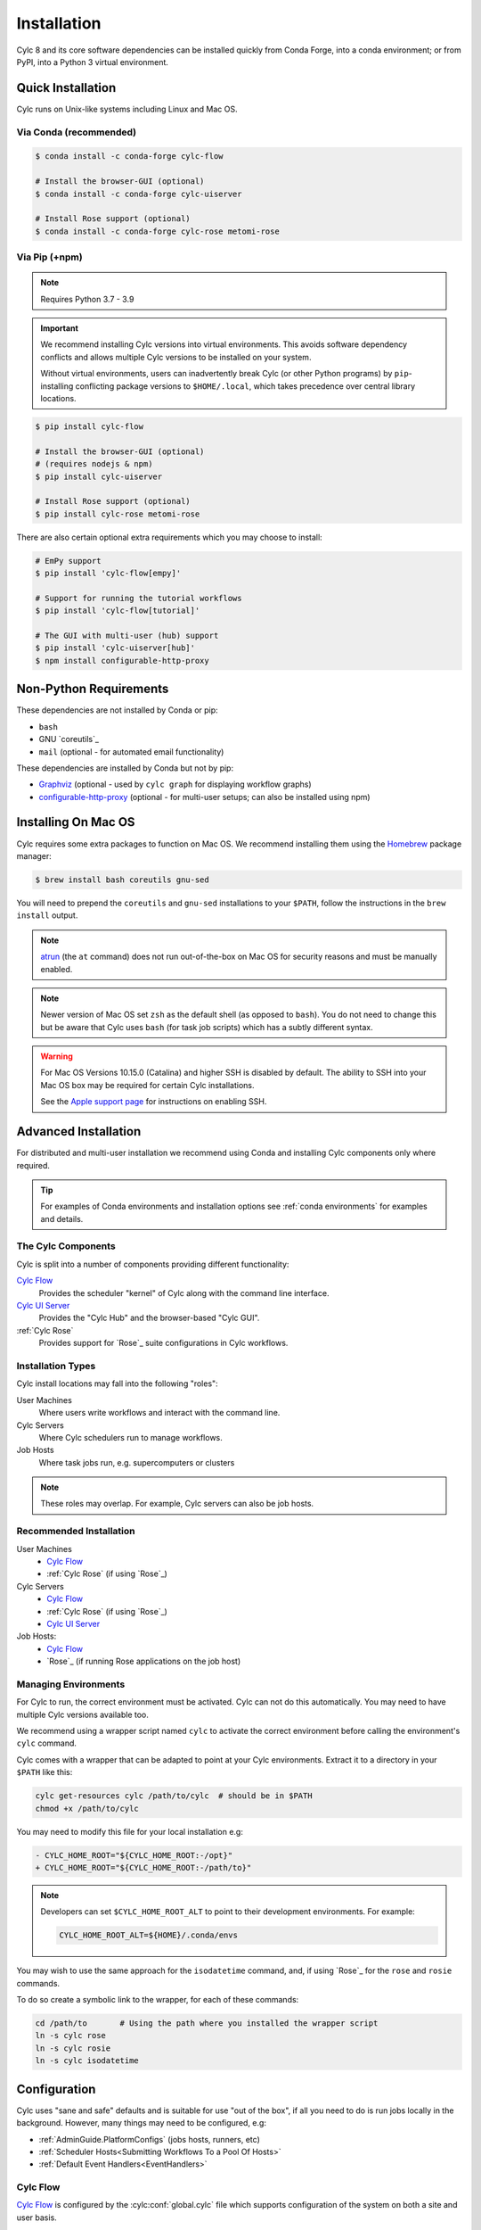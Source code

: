 .. _installation:

Installation
============

Cylc 8 and its core software dependencies can be installed quickly from Conda
Forge, into a conda environment; or from PyPI, into a Python 3 virtual environment.


Quick Installation
------------------

Cylc runs on Unix-like systems including Linux and Mac OS.

Via Conda (recommended)
^^^^^^^^^^^^^^^^^^^^^^^

.. code-block:: sub

   $ conda install -c conda-forge cylc-flow

   # Install the browser-GUI (optional)
   $ conda install -c conda-forge cylc-uiserver

   # Install Rose support (optional)
   $ conda install -c conda-forge cylc-rose metomi-rose

Via Pip (+npm)
^^^^^^^^^^^^^^

.. note::

   Requires Python 3.7 - 3.9

.. important::

   We recommend installing Cylc versions into virtual environments.
   This avoids software dependency conflicts and allows multiple
   Cylc versions to be installed on your system.

   Without virtual environments, users can inadvertently break Cylc (or other
   Python programs) by ``pip``-installing conflicting package versions to
   ``$HOME/.local``, which takes precedence over central library locations.

.. code-block:: sub

   $ pip install cylc-flow

   # Install the browser-GUI (optional)
   # (requires nodejs & npm)
   $ pip install cylc-uiserver

   # Install Rose support (optional)
   $ pip install cylc-rose metomi-rose

There are also certain optional extra requirements which you may choose to
install:

.. code-block:: sub

   # EmPy support
   $ pip install 'cylc-flow[empy]'

   # Support for running the tutorial workflows
   $ pip install 'cylc-flow[tutorial]'

   # The GUI with multi-user (hub) support
   $ pip install 'cylc-uiserver[hub]'
   $ npm install configurable-http-proxy


.. _non-python-requirements:

Non-Python Requirements
-----------------------

.. _Graphviz: https://graphviz.org/download/
.. _configurable-http-proxy: https://anaconda.org/conda-forge/configurable-http-proxy

These dependencies are not installed by Conda or pip:

* ``bash``
* GNU `coreutils`_
* ``mail`` (optional - for automated email functionality)

These dependencies are installed by Conda but not by pip:

* `Graphviz`_ (optional - used by ``cylc graph`` for displaying workflow
  graphs)
* `configurable-http-proxy`_ (optional - for multi-user setups; can also be
  installed using npm)

.. seealso::

   :ref:`SyntaxHighlighting`


Installing On Mac OS
--------------------

.. _Homebrew: https://formulae.brew.sh/
.. _atrun: https://www.unix.com/man-page/FreeBSD/8/atrun/

Cylc requires some extra packages to function on Mac OS. We recommend
installing them using the `Homebrew`_ package manager:

.. code-block:: console

   $ brew install bash coreutils gnu-sed

You will need to prepend the ``coreutils`` and ``gnu-sed`` installations to
your ``$PATH``, follow the instructions in the ``brew install`` output.

.. note::

   `atrun`_ (the ``at`` command) does not run out-of-the-box on Mac OS
   for security reasons and must be manually enabled.

.. note::

   Newer version of Mac OS set ``zsh`` as the default shell (as opposed to
   ``bash``). You do not need to change this but be aware that Cylc uses
   ``bash`` (for task job scripts) which has a subtly different syntax.

.. warning::

   For Mac OS Versions 10.15.0 (Catalina) and higher SSH is disabled by
   default. The ability to SSH into your Mac OS box may be required for
   certain Cylc installations.

   See the `Apple support page
   <https://support.apple.com/en-gb/guide/mac-help/mchlp1066/mac>`_
   for instructions on enabling SSH.


Advanced Installation
---------------------

For distributed and multi-user installation we recommend using Conda and
installing Cylc components only where required.

.. tip::

   For examples of Conda environments and installation options see
   :ref:`conda environments` for examples and details.

The Cylc Components
^^^^^^^^^^^^^^^^^^^

Cylc is split into a number of components providing different functionality:

`Cylc Flow`_
   Provides the scheduler "kernel" of Cylc along with the command line interface.
`Cylc UI Server`_
   Provides the "Cylc Hub" and the browser-based "Cylc GUI".
:ref:`Cylc Rose`
   Provides support for `Rose`_ suite configurations in Cylc workflows.

Installation Types
^^^^^^^^^^^^^^^^^^

Cylc install locations may fall into the following "roles":

User Machines
   Where users write workflows and interact with the command line.
Cylc Servers
   Where Cylc schedulers run to manage workflows.
Job Hosts
   Where task jobs run, e.g. supercomputers or clusters

.. note::

   These roles may overlap. For example, Cylc servers can also be job hosts.

Recommended Installation
^^^^^^^^^^^^^^^^^^^^^^^^

User Machines
   * `Cylc Flow`_
   * :ref:`Cylc Rose` (if using `Rose`_)
Cylc Servers
   * `Cylc Flow`_
   * :ref:`Cylc Rose` (if using `Rose`_)
   * `Cylc UI Server`_
Job Hosts:
   * `Cylc Flow`_
   * `Rose`_ (if running Rose applications on the job host)

.. _managing environments:

Managing Environments
^^^^^^^^^^^^^^^^^^^^^

For Cylc to run, the correct environment must be activated. Cylc can
not do this automatically. You may need to have multiple Cylc versions
available too.

We recommend using a wrapper script named ``cylc`` to activate the correct
environment before calling the environment's  ``cylc`` command.

Cylc comes with a wrapper that can be adapted to point at your Cylc
environments. Extract it to a directory in your ``$PATH`` like this:

.. code-block:: bash

   cylc get-resources cylc /path/to/cylc  # should be in $PATH
   chmod +x /path/to/cylc

You may need to modify this file for your local installation e.g:

.. code-block:: diff

   - CYLC_HOME_ROOT="${CYLC_HOME_ROOT:-/opt}"
   + CYLC_HOME_ROOT="${CYLC_HOME_ROOT:-/path/to}"

.. note::

   Developers can set ``$CYLC_HOME_ROOT_ALT`` to point
   to their development environments. For example:

   .. code-block:: bash

      CYLC_HOME_ROOT_ALT=${HOME}/.conda/envs

You may wish to use the same approach for the ``isodatetime`` command, and, if using
`Rose`_ for the ``rose`` and ``rosie`` commands.

To do so create a symbolic link to the wrapper, for each of these commands:

.. code-block:: bash

   cd /path/to       # Using the path where you installed the wrapper script
   ln -s cylc rose
   ln -s cylc rosie
   ln -s cylc isodatetime

Configuration
-------------

Cylc uses "sane and safe" defaults and is suitable for use "out of the box",
if all you need to do is run jobs locally in the background.
However, many things may need to be configured, e.g:

* :ref:`AdminGuide.PlatformConfigs` (jobs hosts, runners, etc)
* :ref:`Scheduler Hosts<Submitting Workflows To a Pool Of Hosts>`
* :ref:`Default Event Handlers<EventHandlers>`

Cylc Flow
^^^^^^^^^

`Cylc Flow`_ is configured by the :cylc:conf:`global.cylc` file which supports
configuration of the system on both a site and user basis.

.. note::

   Prior to Cylc 8, ``global.cylc`` was named ``global.rc``, but that name is
   no longer supported.

The global.cylc file should be available on user machines (where users interact
with Cylc on the command line) and on cylc servers (where Cylc schedulers run).
It is not required to be available on job hosts.

More information about supported configuration items and defaults can be found:
:ref:`global-configuration`.

Cylc UI Server
^^^^^^^^^^^^^^
The `Cylc UI Server`_ can be configured on a site and user basis.
Guidance for configuration file storage, configuration variables and defaults
can be found: :ref:`UI_Server_config`.


Bash Profile
^^^^^^^^^^^^

Cylc task job scripts are bash scripts, which is good for manipulating files
and processes, They invoke ``bash -l`` to allow environment configuration in
login scripts.

.. warning::

   Sites and users should ensure their bash login scripts configure the
   environment correctly for Cylc and *do not write anything to stdout*.
